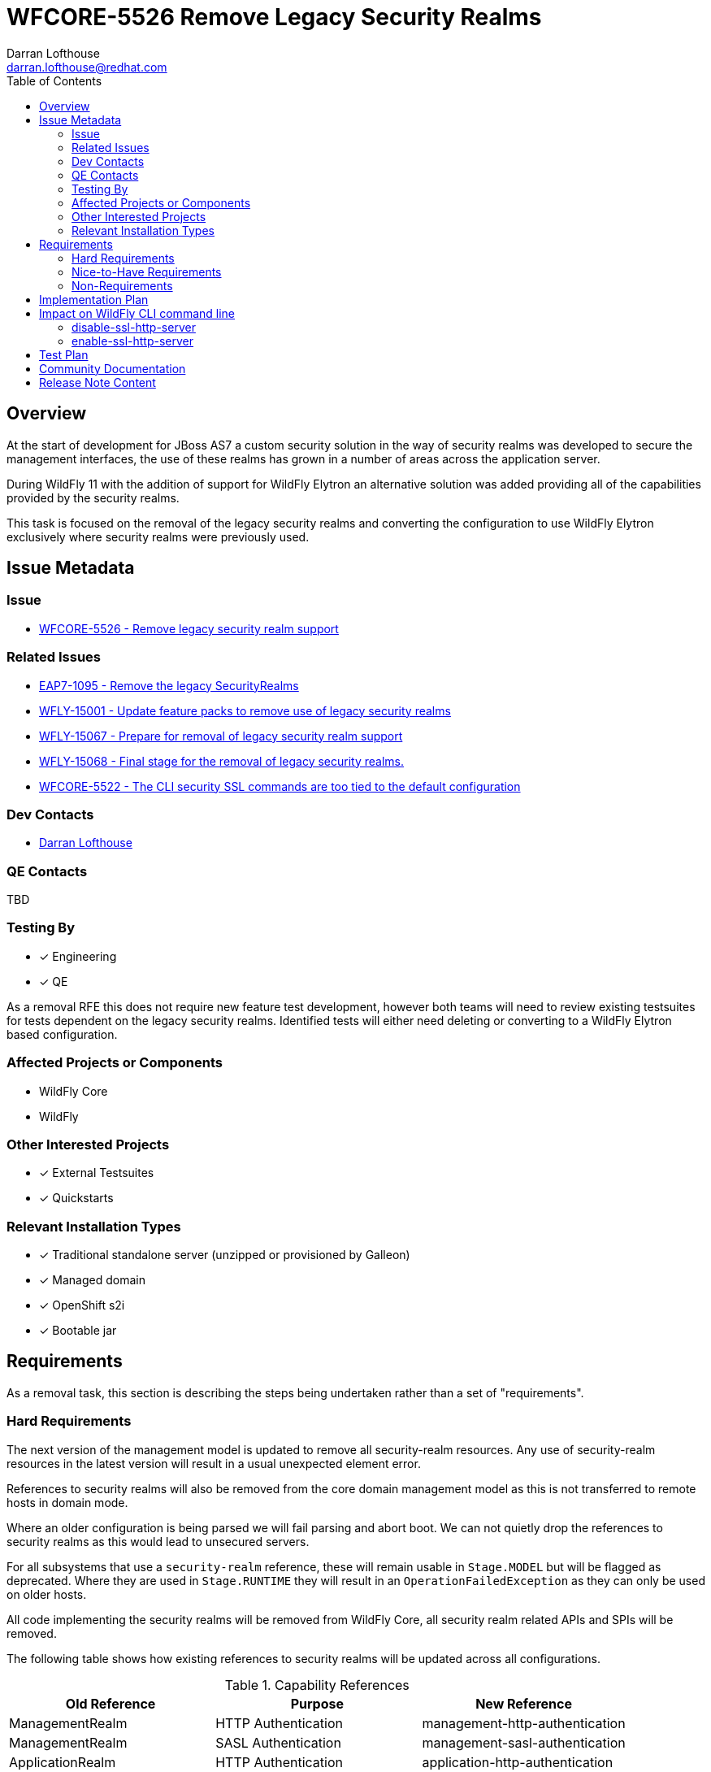 = WFCORE-5526 Remove Legacy Security Realms
:author:            Darran Lofthouse
:email:             darran.lofthouse@redhat.com
:toc:               left
:icons:             font
:idprefix:
:idseparator:       -

== Overview

At the start of development for JBoss AS7 a custom security solution in the way of security realms
was developed to secure the management interfaces, the use of these realms has grown in a number of
areas across the application server.

During WildFly 11 with the addition of support for WildFly Elytron an alternative solution was
added providing all of the capabilities provided by the security realms.

This task is focused on the removal of the legacy security realms and converting the configuration to
use WildFly Elytron exclusively where security realms were previously used.

== Issue Metadata

=== Issue

* https://issues.redhat.com/browse/WFCORE-5526[WFCORE-5526 - Remove legacy security realm support]

=== Related Issues

* https://issues.redhat.com/browse/EAP7-1095[EAP7-1095 - Remove the legacy SecurityRealms]
* https://issues.redhat.com/browse/WFLY-15001[WFLY-15001 - Update feature packs to remove use of legacy security realms]
* https://issues.redhat.com/browse/WFLY-15067[WFLY-15067 - Prepare for removal of legacy security realm support]
* https://issues.redhat.com/browse/WFLY-15068[WFLY-15068 - Final stage for the removal of legacy security realms.]
* https://issues.redhat.com/browse/WFCORE-5522[WFCORE-5522 - The CLI security SSL commands are too tied to the default configuration]

=== Dev Contacts

* mailto:{email}[{author}]

=== QE Contacts

TBD

=== Testing By
// Put an x in the relevant field to indicate if testing will be done by Engineering or QE. 
// Discuss with QE during the Kickoff state to decide this
* [x] Engineering

* [x] QE

As a removal RFE this does not require new feature test development, however both teams will need
to review existing testsuites for tests dependent on the legacy security realms.  Identified tests will
either need deleting or converting to a WildFly Elytron based configuration.

=== Affected Projects or Components

* WildFly Core
* WildFly

=== Other Interested Projects

* [x] External Testsuites

* [x] Quickstarts

=== Relevant Installation Types

* [x] Traditional standalone server (unzipped or provisioned by Galleon)

* [x] Managed domain

* [x] OpenShift s2i

* [x] Bootable jar

== Requirements

As a removal task, this section is describing the steps being undertaken rather than a set of
"requirements".

=== Hard Requirements

The next version of the management model is updated to remove all security-realm resources.  Any use of
security-realm resources in the latest version will result in a usual unexpected element error.

References to security realms will also be removed from the core domain management model as this is not
transferred to remote hosts in domain mode.

Where an older configuration is being parsed we will fail parsing and abort boot.  We can not quietly drop
the references to security realms as this would lead to unsecured servers.

For all subsystems that use a `security-realm` reference, these will remain usable in `Stage.MODEL` but will
be flagged as deprecated.  Where they are used in `Stage.RUNTIME` they will result in an
`OperationFailedException` as they can only be used on older hosts.

All code implementing the security realms will be removed from WildFly Core, all security realm related APIs
and SPIs will be removed.

The following table shows how existing references to security realms will be updated across all configurations.

.Capability References
|===
|Old Reference |Purpose |New Reference

|ManagementRealm
|HTTP Authentication
|management-http-authentication

|ManagementRealm
|SASL Authentication
|management-sasl-authentication

|ApplicationRealm
|HTTP Authentication
|application-http-authentication

|ApplicationRealm
|SASL Authentication
|application-sasl-authentication

|ApplicationRealm
|SSL
|applicationSSC

|===

The aim within this enhancement is to end up with a default configuration using Elytron capabilities which is
almost identical to the legacy configuration using `security-realms`.  By "almost identical" this work may
trigger follow up activities.

The following changes will be made to the Galleon layers:

 * All layers which define security realms removed.
 * Any layers specifically to reference security realms removed.
 * Remaining layers adjusted to reference Elytron capabilites.
 * New layers added for specifically referencing Elytron capabilities.

By the end of this RFE there will be no use for `PicketBox` in WildFly Core so the dependency can
be moved to WildFly.

The `RealmDirectLoginModule` will be removed from WildFly as without security realms there will be
nothing for this module to authenticate against.

The client processing the EJBs will not be able to reference a security realm to obtain an outbound
credential, the `security-realm` and `username` attributes will be removed from a new version of 
the schema and parsing these against older versions of the schema will result in an error being thrown.


=== Nice-to-Have Requirements

N/A

=== Non-Requirements

Later enhancements will be looking at how we can evolve the default configuration further, this enhancement
is specifcially covering the removal.

The following issues have been raised for follow up activities to be considered later:

 * https://issues.redhat.com/browse/WFCORE-5532[WFCORE-5532 Elytron Realm Readiness Check.]
 * https://issues.redhat.com/browse/WFCORE-5533[WFCORE-5533 Simplify slave host controller configuration.]
 * https://issues.redhat.com/browse/WFCORE-5514[WFCORE-5514 The management layer should depend on "just enough" Elytron to secure it.]
 * https://issues.redhat.com/browse/WFCORE-5555[WFCORE-5555 CLIEmbedServerTestCase.testBuildServerConfig() needs rewriting to use Elytron]
 * https://issues.redhat.com/browse/WFCORE-5544[WFCORE-5544 Servers unable to connect in domain mode with Elytron without local auth]
 * https://issues.redhat.com/browse/WFCORE-5554[WFCORE-5554 Reduce management security testing to a single suite.]
 * https://issues.redhat.com/browse/WFLY-15159[WFLY-15159 Web subsystem migration needs updating to migrate to Elytron.]

== Implementation Plan

This task will need to be developed in stages, logically the first step is to remove the
integration from WildFly Core then move to WildFly, however this would break CI for any WildFly
use of security realms.

A first set of changes is prepared under https://issues.redhat.com/browse/WFLY-15001[WFLY-15001],
this just updates the feature packs to remove the use of security realms but at this point tests
may still be defining their own security realms.

A second issue https://issues.redhat.com/browse/WFLY-15067[WFLY-15067] will prepare WildFly for the
security realms becoming unavailable in an upcomming WildFly Core release.

https://issues.redhat.com/browse/WFCORE-5526[WFCORE-5526] will then proceed to completely remove
the security realms from WildFly Core.

A final task https://issues.redhat.com/browse/WFLY-15068[WFLY-15068] will complete the removal in
WildFly and update the documentation to reflect the removal.

During this task follow up activities will be identified, these should not block the progress
of the initial PRs being merged.

Follow up tasks may include:

* Re-purposing test cases or developing new test cases where Elytron coverage is required.
* Additional enhancements for feature parity in relation to removed features.

== Impact on WildFly CLI command line

The CLI security ```ssl-{enable|disable}-http-server``` commands are impacted by this change and are evolving as described:

* The commands are backward compatible. The CLI commands behavior is not impacted when the CLI interacts
 with a server that still supports security-realms.

* The CLI commands had been designed to switch from legacy to elytron security. Now that this switches 
is meaningless, we are introducing new options for the command to still operates with a valid meaning. 

=== disable-ssl-http-server

* New ```--remove-https-listener``` to remove the HTTPS listener. That is the only way to fully disable SSL on the HTTPS listener.
By default backward compatibility is kept, the HTTPS listener is not removed.

* New ```--https-listener-name=<listener name>``` to name the HTTPS listener to remove or update. 
The completer of this option proposes the list of existing HTTPS listeners. Default value is ```https```

* New ```--default-server-ssl-context=<ssl-context>```. This allow to set the ssl-context to use when replacing 
the current ssl-context with the default one. Default value is ```applicationSSC``` that is expected to be found in default config.

* The CLI help command is evolved to contain new options.

When CLI detects a legacy config:

* If the HTTPS listener is not asked to be removed, Keep the current logic: remove the SSL context, set back 
the security-realm. Fails if it doesn't exist.

* If the HTTPS listener is asked to be removed just remove it.

When CLI detects a new server config:

* If the HTTPS listener is not asked to be removed, replace the SSL context with the value of the ```--default-server-ssl-context```. 
The command fails if if doesn't exist.

* If the HTTPS listener is asked to be removed just remove it.

=== enable-ssl-http-server

* New ```--add-https-listener``` to add a new HTTPS listener. By default backward compatibility is kept, the HTTPS listener is not added.

* New ```--https-listener-name=<listener name>``` to name the HTTPS listener to add and/or update. 
The completer of this option proposes the list of existing HTTPS listeners when not adding a new 
HTTPS listener (when ```--add-https-listener``` is not used). Default value is ```https```

* New ```--https-listener-socket-bindig=<socker binding>``` with completer to complete socket binding. 
This option is only available when adding a new https-listener (```--add-https-listener``` is present). Default value is ```https```.

* New ```--override-ssl-context``` option to override an existing SSL context. By default backward compatibility is kept, 
the SSL context is not overwritten and the command will fail if an SSL context already exists.

* Existing option ```--no-override-security-realm``` used to not erase the existing security-realm is hidden 
for new config and only available for legacy config that supports security-realm.

* The CLI help command is evolved to contain new options.

When CLI detects a legacy config:

* Keep the current logic update the HTTPS listener (new one or existing) with a new SSL context, erase the existing security-realm

When CLI detects a new config:

* Update the HTTPS listener (new one or existing) with a new SSL context.

== Test Plan

The following table identifies the tests in WildFly Core and WildFly affected by the removal.

.Test Case Updates
|===
|Project |Test Case |Action

|WildFly Core
|org.jboss.as.domain.management.security.realms.GroupLoadingReferralsSuiteTest
|Removed

|WildFly Core
|org.jboss.as.domain.management.security.realms.BaseLdapSuiteAuthenticationReferralsTest
|Removed

|WildFly Core
|org.jboss.as.domain.management.security.realms.LdapAuthenticationSuiteTest
|Removed

|WildFly Core
|org.jboss.as.domain.management.security.realms.LdapGroupAssignmentBaseSuiteTest
|Removed

|WildFly Core
|org.jboss.as.domain.management.security.realms.PrincipalToGroupLdapSuiteTest
|Removed

|WildFly Core
|org.jboss.as.domain.management.security.realms.PrincipalToGroupMissingNameLdapSuiteTest
|Removed

|WildFly Core
|org.jboss.as.domain.management.security.realms.PropertiesAuthenticationDigestedTestCase
|Removed

|WildFly Core
|org.jboss.as.domain.management.security.SecurityRealmServiceUtilTestCase
|Removed

|WildFly Core
|org.jboss.as.domain.management.security.KeytabIdentityFactoryServiceTestCase
|Removed

|WildFly Core
|org.jboss.as.domain.management.security.LdapCacheServiceMockTest
|Removed

|WildFly Core
|org.wildfly.extension.elytron.SubsystemParsingTestCase.testGetCredentialSourceSupplier()
|Removed (Replacement Needed)

|WildFly Core
|org.jboss.as.core.model.test.mgmt_interfaces.StandaloneMgmtInterfacesTestCase.testConfiguration_Legacy()
|Removed

|WildFly Core
|org.jboss.as.core.model.test.access.RoleMappingTestCase.testIncludeByUsernameAndRealm()
|Removed

|WildFly Core
|org.jboss.as.core.model.test.access.RoleMappingTestCase.testIncludeByGroupAndRealm()
|Removed

|WildFly Core
|org.jboss.as.core.model.test.access.RoleMappingTestCase.testExcludeByUsernameAndRealm()
|Removed

|WildFly Core
|org.jboss.as.core.model.test.access.RoleMappingTestCase.testExcludeByGroupAndRealm()
|Removed

|WildFly Core
|org.jboss.as.core.model.test.access.RoleMappingTestCase.testDuplicateGroupRealmLess()
|Removed

|WildFly Core
|org.jboss.as.core.model.test.access.RoleMappingTestCase.testIncludeAll()
|Tweaked

|WildFly Core
|org.jboss.as.core.model.test.security.StandaloneKerberosTestCase
|Removed

|WildFly Core
|org.jboss.as.core.model.test.security.StandaloneLdapTestCase
|Removed

|WildFly Core
|org.jboss.as.core.model.test.security.StandaloneSSLTestCase
|Removed

|WildFly Core
|org.jboss.as.core.model.test.security.HostKerberosTestCase
|Removed

|WildFly Core
|org.jboss.as.core.model.test.security.HostLdapTestCase
|Removed

|WildFly Core
|org.jboss.as.core.model.test.security.HostSSLTestCase
|Removed

|WildFly Core
|org.jboss.as.core.model.test.host.HostModelTestCase.testHostXmlWithServerSSL()
|Removed

|WildFly Core
|org.jboss.as.core.model.test.host.HostModelTestCase.testWFLY2870()
|Removed

|WildFly Core
|org.jboss.as.core.model.test.mgmt_interfaces.HostMgmtInterfacesTestCase.testConfiguration_Legacy()
|Removed

|WildFly Core
|org.wildfly.core.test.standalone.mgmt.api.core.ReadConfigAsFeaturesStandaloneTestCase.coreManagementTest()
|Removed

|WildFly Core
|org.jboss.as.test.integration.credential.store.ManagementAuthenticationUsersTestCase
|Removed

|WildFly Core
|org.jboss.as.test.integration.mgmt.access.LdapRoleMappingG2UTestCase
|Removed

|WildFly Core
|org.jboss.as.test.integration.mgmt.access.LdapRoleMappingU2GTestCase
|Removed

|WildFly Core
|org.jboss.as.test.integration.domain.KerberosServerIdentityTestCase
|Removed

|WildFly Core
|org.jboss.as.test.integration.domain.management.LegacySecurityRealmPropagationTestCase
|Removed

|WildFly Core
|org.jboss.as.test.integration.domain.HTTPSManagementInterfaceTestCase
|Removed

|WildFly Core
|org.jboss.as.test.integration.domain.suites.ServerAuthenticationTestCase
|Ignored https://issues.redhat.com/browse/WFCORE-5549[WFCORE-5549]

|WildFly Core
|org.jboss.as.test.integration.domain.SSLMasterSlaveOneWayTestCase
|Removed

|WildFly Core
|org.jboss.as.test.integration.domain.SSLMasterSlaveTwoWayTestCase
|Removed

|WildFly Core
|org.jboss.as.test.integration.domain.SlaveHostControllerAuthenticationTestCase
|Removed

|WildFly Core
|org.jboss.as.test.integration.domain.slavereconnect.SlaveReconnectTestCase.test02_RBAC_user_and_model_out_of_sync()
|Ignored https://issues.redhat.com/browse/WFCORE-5549[WFCORE-5549]

|WildFly Core
|org.wildfly.core.test.standalone.mgmt.RemoveManagementInterfaceTestCase
|Removed

|WildFly Core
|org.wildfly.core.test.standalone.mgmt.HTTPSManagementInterfaceTestCase
|Removed (Replacement needed?)

|WildFly Core
|org.wildfly.core.test.standalone.mgmt.HTTPSConnectionWithCLITestCase
|Removed (Replacement needed?)

|WildFly Core
|org.wildfly.core.test.standalone.mgmt.HTTPSManagementInterfacePKCS12TestCase
|Removed (Replacement needed?)

|WildFly Core
|org.jboss.as.test.manualmode.management.cli.ReloadRedirectTestCase
|Removed (Replacement needed?)

|WildFly Core
|org.jboss.as.test.manualmode.management.cli.CLIAuthenticationTestCase
|Ignored https://issues.redhat.com/browse/WFCORE-5522[WFCORE-5522]

|WildFly Core
|org.jboss.as.test.manualmode.management.cli.CLIEmbedHostControllerTestCase
|Ignored https://issues.redhat.com/browse/WFCORE-5522[WFCORE-5522]

|WildFly 
|org.jboss.as.test.integration.management.cli.SecurityCommandsTestCase
|Evolved https://issues.redhat.com/browse/WFLY-15057[WFLY-15057]

|WildFly
|org.jboss.as.test.integration.ws.wsse.trust.WSBearerSecurityPropagationTestCase
|Removed

|WildFly
|org.jboss.as.test.integration.ejb.security.LdapLegacyTestCase
|Removed

|WildFly
|org.jboss.as.test.integration.ejb.security.securitydomain.EJBContextMultipleSDTestCase
|Removed

|WildFly
|org.jboss.as.test.integration.ejb.client.descriptor.EJBClientDescriptorTestCase
|Ignored https://issues.redhat.com/browse/WFLY-15171[WFLY-15171]

|WildFly
|org.jboss.as.test.integration.ejb.container.interceptor.security.api.SwitchIdentityTestCase
|Removed

|WildFly
|org.jboss.as.test.integration.management.api.web.ListenerTestCase
|Ignored https://issues.redhat.com/browse/WFLY-15172[WFLY-15172]

|WildFly
|org.jboss.as.test.integration.security.loginmodules.RemotingLoginModuleTestCase
|Removed

|WildFly
|org.jboss.as.test.integration.security.loginmodules.RemotingLoginModuleUseNewClientCertTestCase
|Removed

|WildFly
|org.jboss.as.test.manualmode.web.ssl.HTTPSWebConnectorTestCase
|Ignored https://issues.redhat.com/browse/WFLY-15177[WFLY-15177]

|WildFly
|org.jboss.as.test.manualmode.web.ssl.CertificateRolesLoginModuleTestCase
|Removed

|WildFly
|org.jboss.as.test.manualmode.web.ssl.DatabaseCertLoginModuleTestCase
|Removed

|WildFly
|org.jboss.as.test.manualmode.parse.ParseAndMarshalModelsTestCase
|Ignored https://issues.redhat.com/browse/WFLY-15178[WFLY-15178]

|WildFly
|org.jboss.as.test.manualmode.ejb.ssl.SSLEJBRemoteClientTestCase
|Ignored https://issues.redhat.com/browse/WFLY-15179[WFLY-15179]

|WildFly
|org.jboss.as.test.manualmode.security.OutboundLdapConnectionTestCase
|Removed

|WildFly
|org.jboss.as.test.manualmode.security.OutboundLdapConnectionClientCertTestCase
|Removed

|WildFly
|org.jboss.as.test.manualmode.jms.resourceadapter.LegacySecurityDomainRATestCase
|Removed
|===


.Action Key
|===
|Action | Description

|Ignored
|Ignored to revisit.

|Removed
|Test case removed entirely.

|Reduced
|Removed vault specific testing from case.

|Tweaked
|Minor changes needed for vault removal.
|===

== Community Documentation

This task will include a pass through of all existing community documentation and remove all
references to the security realms.

A migration "article" will be added to the documentation, this article will identify where
security-realm integration has been removed with some high level examples of alternatives.
The article will contain some simple examples but a complete like for like comparison would be
impractical.

At the end of all of the removals we will come back to the issue 
https://issues.redhat.com/browse/WFLY-15068[WFLY-15068] to perform a final clean up and refactor
of the documentation in relation to legacy security.

The CLI SSL security commands examples in WildFly community doc are adjusted. 

== Release Note Content

The legacy security realms have now been removed from WildFly, please refer to
https://docs.wildfly.org/25/Migration_Guide.html#Migration_Security_Realms for information on 
alternatives available utilising the WildFly Elytron capabilities.
